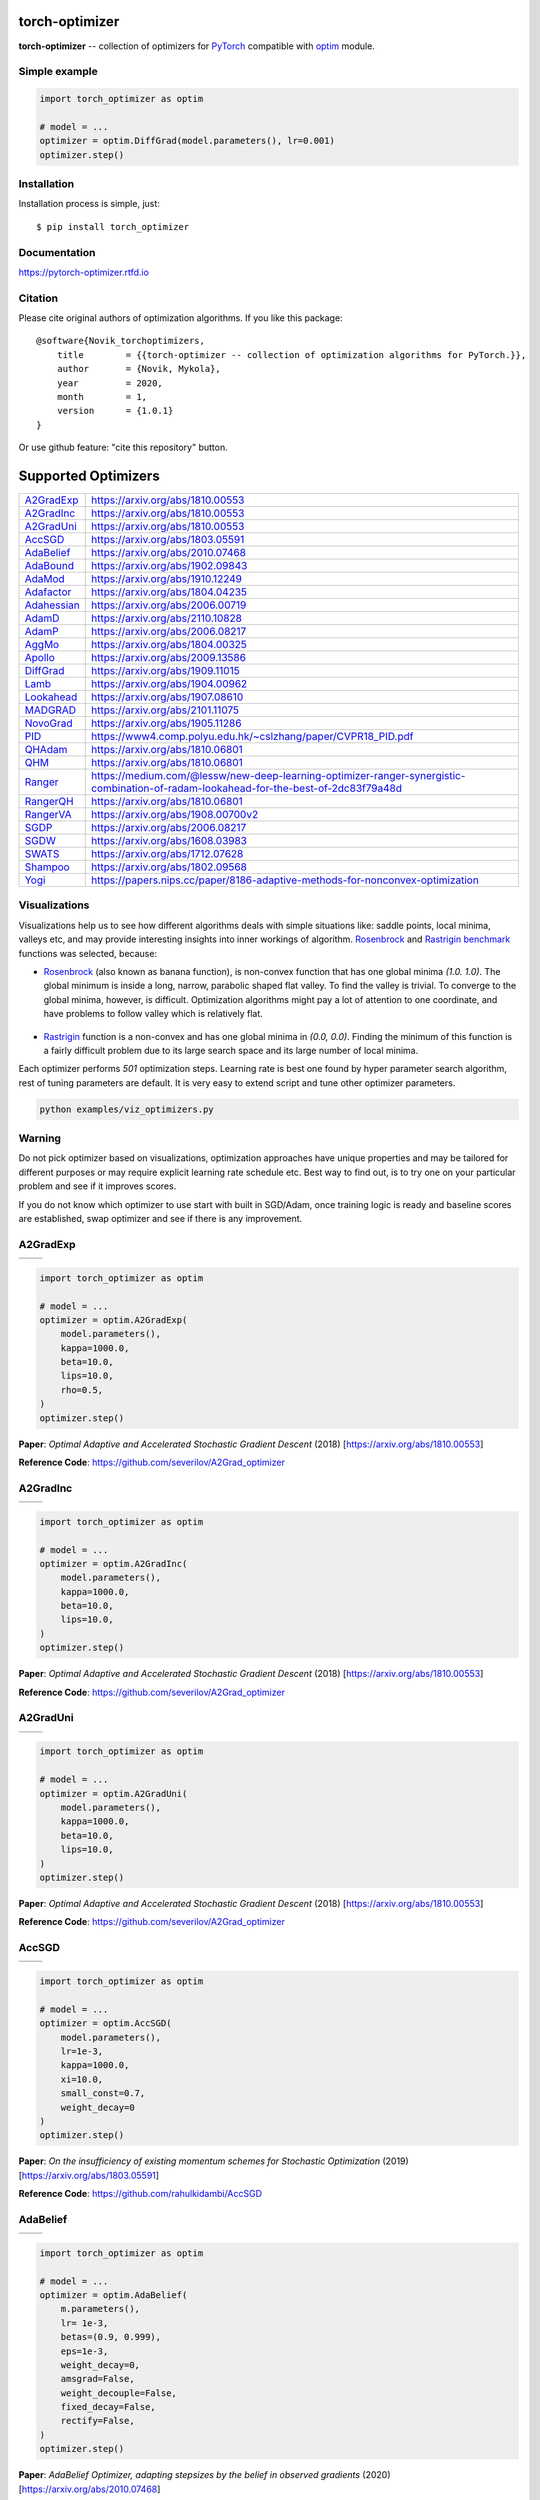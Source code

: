 torch-optimizer
===============
.. image:: https://github.com/jettify/pytorch-optimizer/workflows/CI/badge.svg
   :target: https://github.com/jettify/pytorch-optimizer/actions?query=workflow%3ACI
   :alt: GitHub Actions status for master branch
.. image:: https://codecov.io/gh/jettify/pytorch-optimizer/branch/master/graph/badge.svg
    :target: https://codecov.io/gh/jettify/pytorch-optimizer
.. image:: https://img.shields.io/pypi/pyversions/torch-optimizer.svg
    :target: https://pypi.org/project/torch-optimizer
.. image:: https://readthedocs.org/projects/pytorch-optimizer/badge/?version=latest
    :target: https://pytorch-optimizer.readthedocs.io/en/latest/?badge=latest
    :alt: Documentation Status
.. image:: https://img.shields.io/pypi/v/torch-optimizer.svg
    :target: https://pypi.python.org/pypi/torch-optimizer
.. image:: https://static.deepsource.io/deepsource-badge-light-mini.svg
    :target: https://deepsource.io/gh/jettify/pytorch-optimizer/?ref=repository-badge


**torch-optimizer** -- collection of optimizers for PyTorch_ compatible with optim_
module.


Simple example
--------------

.. code:: python

    import torch_optimizer as optim

    # model = ...
    optimizer = optim.DiffGrad(model.parameters(), lr=0.001)
    optimizer.step()


Installation
------------
Installation process is simple, just::

    $ pip install torch_optimizer


Documentation
-------------
https://pytorch-optimizer.rtfd.io


Citation
--------
Please cite original authors of optimization algorithms. If you like this
package::

    @software{Novik_torchoptimizers,
    	title        = {{torch-optimizer -- collection of optimization algorithms for PyTorch.}},
    	author       = {Novik, Mykola},
    	year         = 2020,
    	month        = 1,
    	version      = {1.0.1}
    }

Or use github feature: "cite this repository" button.


Supported Optimizers
====================

+---------------+--------------------------------------------------------------------------------------------------------------------------------------+
|               |                                                                                                                                      |
| `A2GradExp`_  | https://arxiv.org/abs/1810.00553                                                                                                     |
+---------------+--------------------------------------------------------------------------------------------------------------------------------------+
|               |                                                                                                                                      |
| `A2GradInc`_  | https://arxiv.org/abs/1810.00553                                                                                                     |
+---------------+--------------------------------------------------------------------------------------------------------------------------------------+
|               |                                                                                                                                      |
| `A2GradUni`_  | https://arxiv.org/abs/1810.00553                                                                                                     |
+---------------+--------------------------------------------------------------------------------------------------------------------------------------+
|               |                                                                                                                                      |
| `AccSGD`_     | https://arxiv.org/abs/1803.05591                                                                                                     |
+---------------+--------------------------------------------------------------------------------------------------------------------------------------+
|               |                                                                                                                                      |
| `AdaBelief`_  | https://arxiv.org/abs/2010.07468                                                                                                     |
+---------------+--------------------------------------------------------------------------------------------------------------------------------------+
|               |                                                                                                                                      |
| `AdaBound`_   | https://arxiv.org/abs/1902.09843                                                                                                     |
+---------------+--------------------------------------------------------------------------------------------------------------------------------------+
|               |                                                                                                                                      |
| `AdaMod`_     | https://arxiv.org/abs/1910.12249                                                                                                     |
+---------------+--------------------------------------------------------------------------------------------------------------------------------------+
|               |                                                                                                                                      |
| `Adafactor`_  | https://arxiv.org/abs/1804.04235                                                                                                     |
+---------------+--------------------------------------------------------------------------------------------------------------------------------------+
|               |                                                                                                                                      |
| `Adahessian`_ | https://arxiv.org/abs/2006.00719                                                                                                     |
+---------------+--------------------------------------------------------------------------------------------------------------------------------------+
|               |                                                                                                                                      |
| `AdamD`_      | https://arxiv.org/abs/2110.10828                                                                                                     |
+---------------+--------------------------------------------------------------------------------------------------------------------------------------+
|               |                                                                                                                                      |
| `AdamP`_      | https://arxiv.org/abs/2006.08217                                                                                                     |
+---------------+--------------------------------------------------------------------------------------------------------------------------------------+
|               |                                                                                                                                      |
| `AggMo`_      | https://arxiv.org/abs/1804.00325                                                                                                     |
+---------------+--------------------------------------------------------------------------------------------------------------------------------------+
|               |                                                                                                                                      |
| `Apollo`_     | https://arxiv.org/abs/2009.13586                                                                                                     |
+---------------+--------------------------------------------------------------------------------------------------------------------------------------+
|               |                                                                                                                                      |
| `DiffGrad`_   | https://arxiv.org/abs/1909.11015                                                                                                     |
+---------------+--------------------------------------------------------------------------------------------------------------------------------------+
|               |                                                                                                                                      |
| `Lamb`_       | https://arxiv.org/abs/1904.00962                                                                                                     |
+---------------+--------------------------------------------------------------------------------------------------------------------------------------+
|               |                                                                                                                                      |
| `Lookahead`_  | https://arxiv.org/abs/1907.08610                                                                                                     |
+---------------+--------------------------------------------------------------------------------------------------------------------------------------+
|               |                                                                                                                                      |
| `MADGRAD`_    | https://arxiv.org/abs/2101.11075                                                                                                     |
+---------------+--------------------------------------------------------------------------------------------------------------------------------------+
|               |                                                                                                                                      |
| `NovoGrad`_   | https://arxiv.org/abs/1905.11286                                                                                                     |
+---------------+--------------------------------------------------------------------------------------------------------------------------------------+
|               |                                                                                                                                      |
| `PID`_        | https://www4.comp.polyu.edu.hk/~cslzhang/paper/CVPR18_PID.pdf                                                                        |
+---------------+--------------------------------------------------------------------------------------------------------------------------------------+
|               |                                                                                                                                      |
| `QHAdam`_     | https://arxiv.org/abs/1810.06801                                                                                                     |
+---------------+--------------------------------------------------------------------------------------------------------------------------------------+
|               |                                                                                                                                      |
| `QHM`_        | https://arxiv.org/abs/1810.06801                                                                                                     |
+---------------+--------------------------------------------------------------------------------------------------------------------------------------+
|               |                                                                                                                                      |
| `Ranger`_     | https://medium.com/@lessw/new-deep-learning-optimizer-ranger-synergistic-combination-of-radam-lookahead-for-the-best-of-2dc83f79a48d |
+---------------+--------------------------------------------------------------------------------------------------------------------------------------+
|               |                                                                                                                                      |
| `RangerQH`_   | https://arxiv.org/abs/1810.06801                                                                                                     |
+---------------+--------------------------------------------------------------------------------------------------------------------------------------+
|               |                                                                                                                                      |
| `RangerVA`_   | https://arxiv.org/abs/1908.00700v2                                                                                                   |
+---------------+--------------------------------------------------------------------------------------------------------------------------------------+
|               |                                                                                                                                      |
| `SGDP`_       | https://arxiv.org/abs/2006.08217                                                                                                     |
+---------------+--------------------------------------------------------------------------------------------------------------------------------------+
|               |                                                                                                                                      |
| `SGDW`_       | https://arxiv.org/abs/1608.03983                                                                                                     |
+---------------+--------------------------------------------------------------------------------------------------------------------------------------+
|               |                                                                                                                                      |
| `SWATS`_      | https://arxiv.org/abs/1712.07628                                                                                                     |
+---------------+--------------------------------------------------------------------------------------------------------------------------------------+
|               |                                                                                                                                      |
| `Shampoo`_    | https://arxiv.org/abs/1802.09568                                                                                                     |
+---------------+--------------------------------------------------------------------------------------------------------------------------------------+
|               |                                                                                                                                      |
| `Yogi`_       | https://papers.nips.cc/paper/8186-adaptive-methods-for-nonconvex-optimization                                                        |
+---------------+--------------------------------------------------------------------------------------------------------------------------------------+


Visualizations
--------------
Visualizations help us to see how different algorithms deals with simple
situations like: saddle points, local minima, valleys etc, and may provide
interesting insights into inner workings of algorithm. Rosenbrock_ and Rastrigin_
benchmark_ functions was selected, because:

* Rosenbrock_ (also known as banana function), is non-convex function that has
  one global minima  `(1.0. 1.0)`. The global minimum is inside a long,
  narrow, parabolic shaped flat valley. To find the valley is trivial. To
  converge to the global minima, however, is difficult. Optimization
  algorithms might pay a lot of attention to one coordinate, and have
  problems to follow valley which is relatively flat.

 .. image::  https://upload.wikimedia.org/wikipedia/commons/3/32/Rosenbrock_function.svg

* Rastrigin_ function is a non-convex and has one global minima in `(0.0, 0.0)`.
  Finding the minimum of this function is a fairly difficult problem due to
  its large search space and its large number of local minima.

  .. image::  https://upload.wikimedia.org/wikipedia/commons/8/8b/Rastrigin_function.png

Each optimizer performs `501` optimization steps. Learning rate is best one found
by hyper parameter search algorithm, rest of tuning parameters are default. It
is very easy to extend script and tune other optimizer parameters.


.. code::

    python examples/viz_optimizers.py


Warning
-------
Do not pick optimizer based on visualizations, optimization approaches
have unique properties and may be tailored for different purposes or may
require explicit learning rate schedule etc. Best way to find out, is to try one
on your particular problem and see if it improves scores.

If you do not know which optimizer to use start with built in SGD/Adam, once
training logic is ready and baseline scores are established, swap optimizer and
see if there is any improvement.


A2GradExp
---------

+----------------------------------------------------+----------------------------------------------------+
| .. image::          docs/rastrigin_A2GradExp.png   |  .. image::         docs/rosenbrock_A2GradExp.png  |
+----------------------------------------------------+----------------------------------------------------+

.. code:: python

    import torch_optimizer as optim

    # model = ...
    optimizer = optim.A2GradExp(
        model.parameters(),
        kappa=1000.0,
        beta=10.0,
        lips=10.0,
        rho=0.5,
    )
    optimizer.step()


**Paper**: *Optimal Adaptive and Accelerated Stochastic Gradient Descent* (2018) [https://arxiv.org/abs/1810.00553]

**Reference Code**: https://github.com/severilov/A2Grad_optimizer


A2GradInc
---------

+----------------------------------------------------+----------------------------------------------------+
| .. image::          docs/rastrigin_A2GradInc.png   |  .. image::         docs/rosenbrock_A2GradInc.png  |
+----------------------------------------------------+----------------------------------------------------+

.. code:: python

    import torch_optimizer as optim

    # model = ...
    optimizer = optim.A2GradInc(
        model.parameters(),
        kappa=1000.0,
        beta=10.0,
        lips=10.0,
    )
    optimizer.step()


**Paper**: *Optimal Adaptive and Accelerated Stochastic Gradient Descent* (2018) [https://arxiv.org/abs/1810.00553]

**Reference Code**: https://github.com/severilov/A2Grad_optimizer


A2GradUni
---------

+----------------------------------------------------+----------------------------------------------------+
| .. image::          docs/rastrigin_A2GradUni.png   |  .. image::         docs/rosenbrock_A2GradUni.png  |
+----------------------------------------------------+----------------------------------------------------+

.. code:: python

    import torch_optimizer as optim

    # model = ...
    optimizer = optim.A2GradUni(
        model.parameters(),
        kappa=1000.0,
        beta=10.0,
        lips=10.0,
    )
    optimizer.step()


**Paper**: *Optimal Adaptive and Accelerated Stochastic Gradient Descent* (2018) [https://arxiv.org/abs/1810.00553]

**Reference Code**: https://github.com/severilov/A2Grad_optimizer


AccSGD
------

+----------------------------------------------------+----------------------------------------------------+
| .. image::             docs/rastrigin_AccSGD.png   |  .. image::            docs/rosenbrock_AccSGD.png  |
+----------------------------------------------------+----------------------------------------------------+

.. code:: python

    import torch_optimizer as optim

    # model = ...
    optimizer = optim.AccSGD(
        model.parameters(),
        lr=1e-3,
        kappa=1000.0,
        xi=10.0,
        small_const=0.7,
        weight_decay=0
    )
    optimizer.step()


**Paper**: *On the insufficiency of existing momentum schemes for Stochastic Optimization* (2019) [https://arxiv.org/abs/1803.05591]

**Reference Code**: https://github.com/rahulkidambi/AccSGD


AdaBelief
---------

+----------------------------------------------------+----------------------------------------------------+
| .. image::           docs/rastrigin_AdaBelief.png  |  .. image::          docs/rosenbrock_AdaBelief.png |
+----------------------------------------------------+----------------------------------------------------+

.. code:: python

    import torch_optimizer as optim

    # model = ...
    optimizer = optim.AdaBelief(
        m.parameters(),
        lr= 1e-3,
        betas=(0.9, 0.999),
        eps=1e-3,
        weight_decay=0,
        amsgrad=False,
        weight_decouple=False,
        fixed_decay=False,
        rectify=False,
    )
    optimizer.step()


**Paper**: *AdaBelief Optimizer, adapting stepsizes by the belief in observed gradients* (2020) [https://arxiv.org/abs/2010.07468]

**Reference Code**: https://github.com/juntang-zhuang/Adabelief-Optimizer


AdaBound
--------

+----------------------------------------------------+----------------------------------------------------+
| .. image:: docs/rastrigin_AdaBound.png             |  .. image::           docs/rosenbrock_AdaBound.png |
+----------------------------------------------------+----------------------------------------------------+

.. code:: python

    import torch_optimizer as optim

    # model = ...
    optimizer = optim.AdaBound(
        m.parameters(),
        lr= 1e-3,
        betas= (0.9, 0.999),
        final_lr = 0.1,
        gamma=1e-3,
        eps= 1e-8,
        weight_decay=0,
        amsbound=False,
    )
    optimizer.step()


**Paper**: *Adaptive Gradient Methods with Dynamic Bound of Learning Rate* (2019) [https://arxiv.org/abs/1902.09843]

**Reference Code**: https://github.com/Luolc/AdaBound

AdaMod
------
AdaMod method restricts the adaptive learning rates with adaptive and momental
upper bounds. The dynamic learning rate bounds are based on the exponential
moving averages of the adaptive learning rates themselves, which smooth out
unexpected large learning rates and stabilize the training of deep neural networks.

+----------------------------------------------------+----------------------------------------------------+
| .. image:: docs/rastrigin_AdaMod.png               |  .. image:: docs/rosenbrock_AdaMod.png             |
+----------------------------------------------------+----------------------------------------------------+

.. code:: python

    import torch_optimizer as optim

    # model = ...
    optimizer = optim.AdaMod(
        m.parameters(),
        lr= 1e-3,
        betas=(0.9, 0.999),
        beta3=0.999,
        eps=1e-8,
        weight_decay=0,
    )
    optimizer.step()

**Paper**: *An Adaptive and Momental Bound Method for Stochastic Learning.* (2019) [https://arxiv.org/abs/1910.12249]

**Reference Code**: https://github.com/lancopku/AdaMod


Adafactor
---------
+----------------------------------------------------+----------------------------------------------------+
| .. image:: docs/rastrigin_Adafactor.png            |  .. image:: docs/rosenbrock_Adafactor.png          |
+----------------------------------------------------+----------------------------------------------------+

.. code:: python

    import torch_optimizer as optim

    # model = ...
    optimizer = optim.Adafactor(
        m.parameters(),
        lr= 1e-3,
        eps2= (1e-30, 1e-3),
        clip_threshold=1.0,
        decay_rate=-0.8,
        beta1=None,
        weight_decay=0.0,
        scale_parameter=True,
        relative_step=True,
        warmup_init=False,
    )
    optimizer.step()

**Paper**: *Adafactor: Adaptive Learning Rates with Sublinear Memory Cost.* (2018) [https://arxiv.org/abs/1804.04235]

**Reference Code**: https://github.com/pytorch/fairseq/blob/master/fairseq/optim/adafactor.py


Adahessian
----------
+----------------------------------------------------+----------------------------------------------------+
| .. image:: docs/rastrigin_Adahessian.png           |  .. image:: docs/rosenbrock_Adahessian.png         |
+----------------------------------------------------+----------------------------------------------------+


.. code:: python

    import torch_optimizer as optim

    # model = ...
    optimizer = optim.Adahessian(
        m.parameters(),
        lr= 1.0,
        betas= (0.9, 0.999),
        eps= 1e-4,
        weight_decay=0.0,
        hessian_power=1.0,
    )
	  loss_fn(m(input), target).backward(create_graph = True) # create_graph=True is necessary for Hessian calculation
    optimizer.step()


**Paper**: *ADAHESSIAN: An Adaptive Second Order Optimizer for Machine Learning* (2020) [https://arxiv.org/abs/2006.00719]

**Reference Code**: https://github.com/amirgholami/adahessian

AdamD
-----
AdamD is really an option available to a number of optimizers. The goal of this
option is to not inflate the first few training steps before the running mean
is initialized.

rastrigin
##########
+--------------+----------------------------------------------------------+----------------------------------------------------------+
|  AdamP       | .. image::   docs/rastrigin_AdamP.png                    |  .. image::   docs/rastrigin_AdamP_adamD.png             |
+--------------+----------------------------------------------------------+----------------------------------------------------------+
|  Adam        | .. image::   docs/rastrigin_Adam_internal.png            |  .. image::   docs/rastrigin_Adam_internal_adamD.png     |
+--------------+----------------------------------------------------------+----------------------------------------------------------+
|  AdaBelief   | .. image::   docs/rastrigin_AdaBelief.png                |  .. image::   docs/rastrigin_AdaBelief_adamD.png         |
+--------------+----------------------------------------------------------+----------------------------------------------------------+
|  AdaBound    | .. image::   docs/rastrigin_AdaBound.png                 |  .. image::   docs/rastrigin_AdaBound_adamD.png          |
+--------------+----------------------------------------------------------+----------------------------------------------------------+
|  AdaMod      | .. image::   docs/rastrigin_AdaMod.png                   |  .. image::   docs/rastrigin_AdaMod_adamD.png            |
+--------------+----------------------------------------------------------+----------------------------------------------------------+
|  Adahessian  | .. image::   docs/rastrigin_Adahessian.png               |  .. image::   docs/rastrigin_Adahessian_adamD.png        |
+--------------+----------------------------------------------------------+----------------------------------------------------------+
|  DiffGrad    | .. image::   docs/rastrigin_DiffGrad.png                 |  .. image::   docs/rastrigin_DiffGrad_adamD.png          |
+--------------+----------------------------------------------------------+----------------------------------------------------------+
|  Lamb        | .. image::   docs/rastrigin_Lamb.png                     |  .. image::   docs/rastrigin_Lamb_adamD.png              |
+--------------+----------------------------------------------------------+----------------------------------------------------------+
|  SWATS       | .. image::   docs/rastrigin_SWATS.png                    |  .. image::   docs/rastrigin_SWATS_adamD.png             |
+--------------+----------------------------------------------------------+----------------------------------------------------------+
|  Yogi        | .. image::   docs/rastrigin_Yogi.png                     |  .. image::   docs/rastrigin_Yogi_adamD.png              |
+--------------+----------------------------------------------------------+----------------------------------------------------------+

rosenbrock
##########
+--------------+----------------------------------------------------------+----------------------------------------------------------+
|  AdamP       | .. image::   docs/rosenbrock_AdamP.png                   |  .. image::   docs/rosenbrock_AdamP_adamD.png            |
+--------------+----------------------------------------------------------+----------------------------------------------------------+
|  Adam        | .. image::   docs/rosenbrock_Adam_internal.png           |  .. image::   docs/rosenbrock_Adam_internal_adamD.png    |
+--------------+----------------------------------------------------------+----------------------------------------------------------+
|  AdaBelief   | .. image::   docs/rosenbrock_AdaBelief.png               |  .. image::   docs/rosenbrock_AdaBelief_adamD.png        |
+--------------+----------------------------------------------------------+----------------------------------------------------------+
|  AdaBound    | .. image::   docs/rosenbrock_AdaBound.png                |  .. image::   docs/rosenbrock_AdaBound_adamD.png         |
+--------------+----------------------------------------------------------+----------------------------------------------------------+
|  AdaMod      | .. image::   docs/rosenbrock_AdaMod.png                  |  .. image::   docs/rosenbrock_AdaMod_adamD.png           |
+--------------+----------------------------------------------------------+----------------------------------------------------------+
|  Adahessian  | .. image::   docs/rosenbrock_Adahessian.png              |  .. image::   docs/rosenbrock_Adahessian_adamD.png       |
+--------------+----------------------------------------------------------+----------------------------------------------------------+
|  DiffGrad    | .. image::   docs/rosenbrock_DiffGrad.png                |  .. image::   docs/rosenbrock_DiffGrad_adamD.png         |
+--------------+----------------------------------------------------------+----------------------------------------------------------+
|  Lamb        | .. image::   docs/rosenbrock_Lamb.png                    |  .. image::   docs/rosenbrock_Lamb_adamD.png             |
+--------------+----------------------------------------------------------+----------------------------------------------------------+
|  SWATS       | .. image::   docs/rosenbrock_SWATS.png                   |  .. image::   docs/rosenbrock_SWATS_adamD.png            |
+--------------+----------------------------------------------------------+----------------------------------------------------------+
|  Yogi        | .. image::   docs/rosenbrock_Yogi.png                    |  .. image::   docs/rosenbrock_Yogi_adamD.png             |
+--------------+----------------------------------------------------------+----------------------------------------------------------+

AdamP
------
AdamP propose a simple and effective solution: at each iteration of Adam optimizer
applied on scale-invariant weights (e.g., Conv weights preceding a BN layer), AdamP
remove the radial component (i.e., parallel to the weight vector) from the update vector.
Intuitively, this operation prevents the unnecessary update along the radial direction
that only increases the weight norm without contributing to the loss minimization.

+--------------------------------------------+--------------------------------------------+
| .. image::  docs/rastrigin_AdamP.png       |  .. image::   docs/rosenbrock_AdamP.png    |
+--------------------------------------------+--------------------------------------------+

.. code:: python

    import torch_optimizer as optim

    # model = ...
    optimizer = optim.AdamP(
        m.parameters(),
        lr= 1e-3,
        betas=(0.9, 0.999),
        eps=1e-8,
        weight_decay=0,
        delta = 0.1,
        wd_ratio = 0.1
    )
    optimizer.step()

**Paper**: *Slowing Down the Weight Norm Increase in Momentum-based Optimizers.* (2020) [https://arxiv.org/abs/2006.08217]

**Reference Code**: https://github.com/clovaai/AdamP


AggMo
-----

+--------------------------------------------+--------------------------------------------+
| .. image::   docs/rastrigin_AggMo.png      |  .. image::   docs/rosenbrock_AggMo.png    |
+--------------------------------------------+--------------------------------------------+

.. code:: python

    import torch_optimizer as optim

    # model = ...
    optimizer = optim.AggMo(
        m.parameters(),
        lr= 1e-3,
        betas=(0.0, 0.9, 0.99),
        weight_decay=0,
    )
    optimizer.step()

**Paper**: *Aggregated Momentum: Stability Through Passive Damping.* (2019) [https://arxiv.org/abs/1804.00325]

**Reference Code**: https://github.com/AtheMathmo/AggMo


Apollo
------

+--------------------------------------------+--------------------------------------------+
| .. image::   docs/rastrigin_Apollo.png     |  .. image::   docs/rosenbrock_Apollo.png   |
+--------------------------------------------+--------------------------------------------+

.. code:: python

    import torch_optimizer as optim

    # model = ...
    optimizer = optim.Apollo(
        m.parameters(),
        lr= 1e-2,
        beta=0.9,
        eps=1e-4,
        warmup=0,
        init_lr=0.01,
        weight_decay=0,
    )
    optimizer.step()

**Paper**: *Apollo: An Adaptive Parameter-wise Diagonal Quasi-Newton Method for Nonconvex Stochastic Optimization.* (2020) [https://arxiv.org/abs/2009.13586]

**Reference Code**: https://github.com/XuezheMax/apollo


DiffGrad
--------
Optimizer based on the difference between the present and the immediate past
gradient, the step size is adjusted for each parameter in such
a way that it should have a larger step size for faster gradient changing
parameters and a lower step size for lower gradient changing parameters.

+--------------------------------------------+--------------------------------------------+
| .. image::   docs/rastrigin_DiffGrad.png   |  .. image::   docs/rosenbrock_DiffGrad.png |
+--------------------------------------------+--------------------------------------------+

.. code:: python

    import torch_optimizer as optim

    # model = ...
    optimizer = optim.DiffGrad(
        m.parameters(),
        lr= 1e-3,
        betas=(0.9, 0.999),
        eps=1e-8,
        weight_decay=0,
    )
    optimizer.step()


**Paper**: *diffGrad: An Optimization Method for Convolutional Neural Networks.* (2019) [https://arxiv.org/abs/1909.11015]

**Reference Code**: https://github.com/shivram1987/diffGrad

Lamb
----

+--------------------------------------------+--------------------------------------------+
| .. image::   docs/rastrigin_Lamb.png       |  .. image::   docs/rosenbrock_Lamb.png     |
+--------------------------------------------+--------------------------------------------+

.. code:: python

    import torch_optimizer as optim

    # model = ...
    optimizer = optim.Lamb(
        m.parameters(),
        lr= 1e-3,
        betas=(0.9, 0.999),
        eps=1e-8,
        weight_decay=0,
    )
    optimizer.step()


**Paper**: *Large Batch Optimization for Deep Learning: Training BERT in 76 minutes* (2019) [https://arxiv.org/abs/1904.00962]

**Reference Code**: https://github.com/cybertronai/pytorch-lamb

Lookahead
---------

+----------------------------------------------------+----------------------------------------------------+
| .. image::   docs/rastrigin_LookaheadYogi.png      |  .. image::  docs/rosenbrock_LookaheadYogi.png     |
+----------------------------------------------------+----------------------------------------------------+

.. code:: python

    import torch_optimizer as optim

    # model = ...
    # base optimizer, any other optimizer can be used like Adam or DiffGrad
    yogi = optim.Yogi(
        m.parameters(),
        lr= 1e-2,
        betas=(0.9, 0.999),
        eps=1e-3,
        initial_accumulator=1e-6,
        weight_decay=0,
    )

    optimizer = optim.Lookahead(yogi, k=5, alpha=0.5)
    optimizer.step()


**Paper**: *Lookahead Optimizer: k steps forward, 1 step back* (2019) [https://arxiv.org/abs/1907.08610]

**Reference Code**: https://github.com/alphadl/lookahead.pytorch


MADGRAD
---------

+----------------------------------------------------+----------------------------------------------------+
| .. image::   docs/rastrigin_MADGRAD.png            |  .. image::  docs/rosenbrock_MADGRAD.png           |
+----------------------------------------------------+----------------------------------------------------+

.. code:: python

    import torch_optimizer as optim

    # model = ...
    optimizer = optim.MADGRAD(
        m.parameters(),
        lr=1e-2,
        momentum=0.9,
        weight_decay=0,
        eps=1e-6,
    )
    optimizer.step()


**Paper**: *Adaptivity without Compromise: A Momentumized, Adaptive, Dual Averaged Gradient Method for Stochastic Optimization* (2021) [https://arxiv.org/abs/2101.11075]

**Reference Code**: https://github.com/facebookresearch/madgrad


NovoGrad
--------

+----------------------------------------------------+----------------------------------------------------+
| .. image::   docs/rastrigin_NovoGrad.png           |  .. image::  docs/rosenbrock_NovoGrad.png          |
+----------------------------------------------------+----------------------------------------------------+


.. code:: python

    import torch_optimizer as optim

    # model = ...
    optimizer = optim.NovoGrad(
        m.parameters(),
        lr= 1e-3,
        betas=(0.9, 0.999),
        eps=1e-8,
        weight_decay=0,
        grad_averaging=False,
        amsgrad=False,
    )
    optimizer.step()


**Paper**: *Stochastic Gradient Methods with Layer-wise Adaptive Moments for Training of Deep Networks* (2019) [https://arxiv.org/abs/1905.11286]

**Reference Code**: https://github.com/NVIDIA/DeepLearningExamples/


PID
---

+----------------------------------------------------+----------------------------------------------------+
| .. image::   docs/rastrigin_PID.png                |  .. image::  docs/rosenbrock_PID.png               |
+----------------------------------------------------+----------------------------------------------------+

.. code:: python

    import torch_optimizer as optim

    # model = ...
    optimizer = optim.PID(
        m.parameters(),
        lr=1e-3,
        momentum=0,
        dampening=0,
        weight_decay=1e-2,
        integral=5.0,
        derivative=10.0,
    )
    optimizer.step()


**Paper**: *A PID Controller Approach for Stochastic Optimization of Deep Networks* (2018) [http://www4.comp.polyu.edu.hk/~cslzhang/paper/CVPR18_PID.pdf]

**Reference Code**: https://github.com/tensorboy/PIDOptimizer


QHAdam
------

+----------------------------------------------------+----------------------------------------------------+
| .. image::   docs/rastrigin_QHAdam.png             |  .. image::  docs/rosenbrock_QHAdam.png            |
+----------------------------------------------------+----------------------------------------------------+

.. code:: python

    import torch_optimizer as optim

    # model = ...
    optimizer = optim.QHAdam(
        m.parameters(),
        lr= 1e-3,
        betas=(0.9, 0.999),
        nus=(1.0, 1.0),
        weight_decay=0,
        decouple_weight_decay=False,
        eps=1e-8,
    )
    optimizer.step()


**Paper**: *Quasi-hyperbolic momentum and Adam for deep learning* (2019) [https://arxiv.org/abs/1810.06801]

**Reference Code**: https://github.com/facebookresearch/qhoptim


QHM
---

+----------------------------------------------------+----------------------------------------------------+
| .. image::   docs/rastrigin_QHM.png                |  .. image::  docs/rosenbrock_QHM.png               |
+----------------------------------------------------+----------------------------------------------------+


.. code:: python

    import torch_optimizer as optim

    # model = ...
    optimizer = optim.QHM(
        m.parameters(),
        lr=1e-3,
        momentum=0,
        nu=0.7,
        weight_decay=1e-2,
        weight_decay_type='grad',
    )
    optimizer.step()


**Paper**: *Quasi-hyperbolic momentum and Adam for deep learning* (2019) [https://arxiv.org/abs/1810.06801]

**Reference Code**: https://github.com/facebookresearch/qhoptim


Ranger
------

+----------------------------------------------------+----------------------------------------------------+
| .. image::   docs/rastrigin_Ranger.png             |  .. image::  docs/rosenbrock_Ranger.png            |
+----------------------------------------------------+----------------------------------------------------+


.. code:: python

    import torch_optimizer as optim

    # model = ...
    optimizer = optim.Ranger(
        m.parameters(),
        lr=1e-3,
        alpha=0.5,
        k=6,
        N_sma_threshhold=5,
        betas=(.95, 0.999),
        eps=1e-5,
        weight_decay=0
    )
    optimizer.step()


**Paper**: *New Deep Learning Optimizer, Ranger: Synergistic combination of RAdam + LookAhead for the best of both* (2019) [https://medium.com/@lessw/new-deep-learning-optimizer-ranger-synergistic-combination-of-radam-lookahead-for-the-best-of-2dc83f79a48d]

**Reference Code**: https://github.com/lessw2020/Ranger-Deep-Learning-Optimizer


RangerQH
--------

+----------------------------------------------------+----------------------------------------------------+
| .. image::   docs/rastrigin_RangerQH.png           |  .. image::  docs/rosenbrock_RangerQH.png          |
+----------------------------------------------------+----------------------------------------------------+


.. code:: python

    import torch_optimizer as optim

    # model = ...
    optimizer = optim.RangerQH(
        m.parameters(),
        lr=1e-3,
        betas=(0.9, 0.999),
        nus=(.7, 1.0),
        weight_decay=0.0,
        k=6,
        alpha=.5,
        decouple_weight_decay=False,
        eps=1e-8,
    )
    optimizer.step()


**Paper**: *Quasi-hyperbolic momentum and Adam for deep learning* (2018) [https://arxiv.org/abs/1810.06801]

**Reference Code**: https://github.com/lessw2020/Ranger-Deep-Learning-Optimizer


RangerVA
--------

+----------------------------------------------------+----------------------------------------------------+
| .. image::   docs/rastrigin_RangerVA.png           |  .. image::  docs/rosenbrock_RangerVA.png          |
+----------------------------------------------------+----------------------------------------------------+


.. code:: python

    import torch_optimizer as optim

    # model = ...
    optimizer = optim.RangerVA(
        m.parameters(),
        lr=1e-3,
        alpha=0.5,
        k=6,
        n_sma_threshhold=5,
        betas=(.95, 0.999),
        eps=1e-5,
        weight_decay=0,
        amsgrad=True,
        transformer='softplus',
        smooth=50,
        grad_transformer='square'
    )
    optimizer.step()


**Paper**: *Calibrating the Adaptive Learning Rate to Improve Convergence of ADAM* (2019) [https://arxiv.org/abs/1908.00700v2]

**Reference Code**: https://github.com/lessw2020/Ranger-Deep-Learning-Optimizer


SGDP
----

+----------------------------------------------------+----------------------------------------------------+
| .. image::   docs/rastrigin_SGDP.png               |  .. image::  docs/rosenbrock_SGDP.png              |
+----------------------------------------------------+----------------------------------------------------+


.. code:: python

    import torch_optimizer as optim

    # model = ...
    optimizer = optim.SGDP(
        m.parameters(),
        lr= 1e-3,
        momentum=0,
        dampening=0,
        weight_decay=1e-2,
        nesterov=False,
        delta = 0.1,
        wd_ratio = 0.1
    )
    optimizer.step()


**Paper**: *Slowing Down the Weight Norm Increase in Momentum-based Optimizers.* (2020) [https://arxiv.org/abs/2006.08217]

**Reference Code**: https://github.com/clovaai/AdamP


SGDW
----

+----------------------------------------------------+----------------------------------------------------+
| .. image::   docs/rastrigin_SGDW.png               |  .. image::  docs/rosenbrock_SGDW.png              |
+----------------------------------------------------+----------------------------------------------------+


.. code:: python

    import torch_optimizer as optim

    # model = ...
    optimizer = optim.SGDW(
        m.parameters(),
        lr= 1e-3,
        momentum=0,
        dampening=0,
        weight_decay=1e-2,
        nesterov=False,
    )
    optimizer.step()


**Paper**: *SGDR: Stochastic Gradient Descent with Warm Restarts* (2017) [https://arxiv.org/abs/1608.03983]

**Reference Code**: https://github.com/pytorch/pytorch/pull/22466


SWATS
-----

+----------------------------------------------------+----------------------------------------------------+
| .. image::   docs/rastrigin_SWATS.png              |  .. image::  docs/rosenbrock_SWATS.png             |
+----------------------------------------------------+----------------------------------------------------+

.. code:: python

    import torch_optimizer as optim

    # model = ...
    optimizer = optim.SWATS(
        model.parameters(),
        lr=1e-1,
        betas=(0.9, 0.999),
        eps=1e-3,
        weight_decay= 0.0,
        amsgrad=False,
        nesterov=False,
    )
    optimizer.step()


**Paper**: *Improving Generalization Performance by Switching from Adam to SGD* (2017) [https://arxiv.org/abs/1712.07628]

**Reference Code**: https://github.com/Mrpatekful/swats


Shampoo
-------

+----------------------------------------------------+----------------------------------------------------+
| .. image::   docs/rastrigin_Shampoo.png            |  .. image::  docs/rosenbrock_Shampoo.png           |
+----------------------------------------------------+----------------------------------------------------+


.. code:: python

    import torch_optimizer as optim

    # model = ...
    optimizer = optim.Shampoo(
        m.parameters(),
        lr=1e-1,
        momentum=0.0,
        weight_decay=0.0,
        epsilon=1e-4,
        update_freq=1,
    )
    optimizer.step()


**Paper**: *Shampoo: Preconditioned Stochastic Tensor Optimization* (2018) [https://arxiv.org/abs/1802.09568]

**Reference Code**: https://github.com/moskomule/shampoo.pytorch


Yogi
----

Yogi is optimization algorithm based on ADAM with more fine grained effective
learning rate control, and has similar theoretical guarantees on convergence as ADAM.

+----------------------------------------------------+----------------------------------------------------+
| .. image::   docs/rastrigin_Yogi.png               |  .. image::  docs/rosenbrock_Yogi.png              |
+----------------------------------------------------+----------------------------------------------------+


.. code:: python

    import torch_optimizer as optim

    # model = ...
    optimizer = optim.Yogi(
        m.parameters(),
        lr= 1e-2,
        betas=(0.9, 0.999),
        eps=1e-3,
        initial_accumulator=1e-6,
        weight_decay=0,
    )
    optimizer.step()


**Paper**: *Adaptive Methods for Nonconvex Optimization* (2018) [https://papers.nips.cc/paper/8186-adaptive-methods-for-nonconvex-optimization]

**Reference Code**: https://github.com/4rtemi5/Yogi-Optimizer_Keras


Adam (PyTorch built-in)
-----------------------

+-------------------+-------------------------------------------------+-------------------------------------------------+
|   Adam (pytorch)  | .. image::   docs/rastrigin_Adam.png            |  .. image::  docs/rosenbrock_Adam.png           |
+-------------------+-------------------------------------------------+-------------------------------------------------+
|   Adam (Ours)     | .. image::   docs/rastrigin_Adam_internal.png   |  .. image::  docs/rosenbrock_Adam_internal.png  |
+-------------------+-------------------------------------------------+-------------------------------------------------+


SGD (PyTorch built-in)
----------------------

+----------------------------------------------------+----------------------------------------------------+
| .. image:: docs/rastrigin_SGD.png                  |  .. image:: docs/rosenbrock_SGD.png                |
+----------------------------------------------------+----------------------------------------------------+

.. _Python: https://www.python.org
.. _PyTorch: https://github.com/pytorch/pytorch
.. _Rastrigin: https://en.wikipedia.org/wiki/Rastrigin_function
.. _Rosenbrock: https://en.wikipedia.org/wiki/Rosenbrock_function
.. _benchmark: https://en.wikipedia.org/wiki/Test_functions_for_optimization
.. _optim: https://pytorch.org/docs/stable/optim.html
